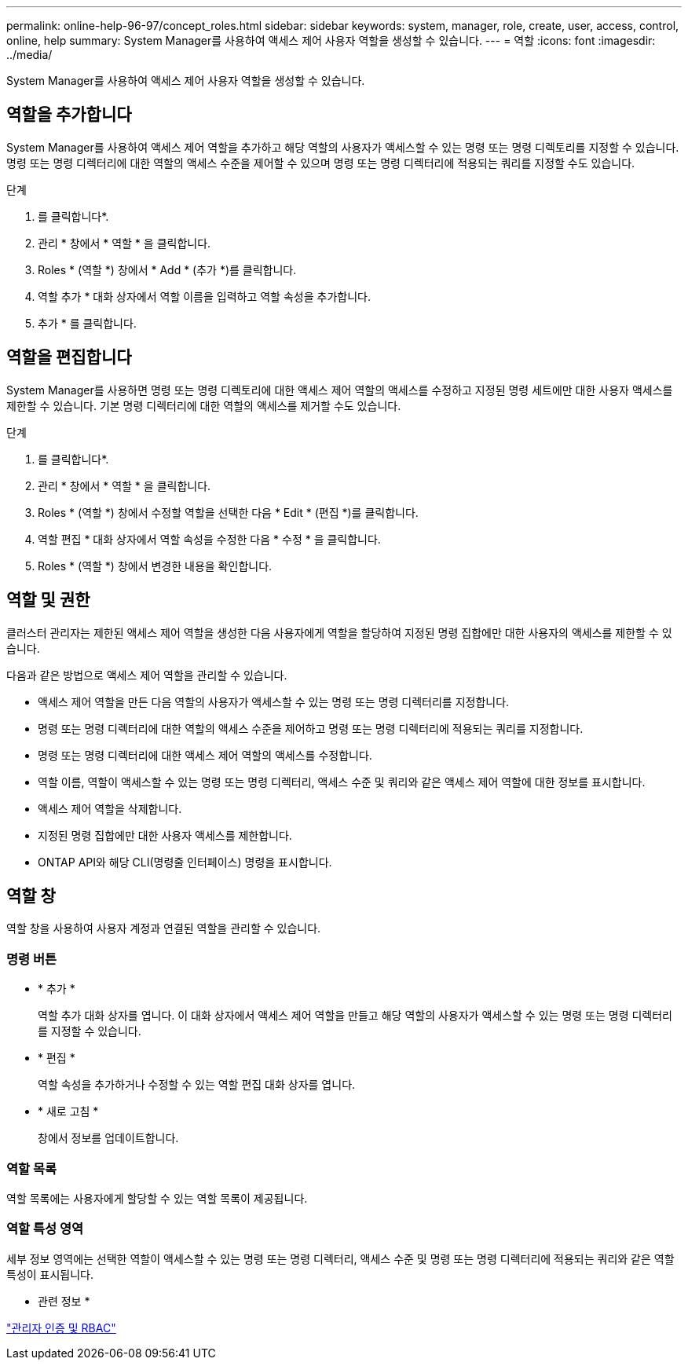 ---
permalink: online-help-96-97/concept_roles.html 
sidebar: sidebar 
keywords: system, manager, role, create, user, access, control, online, help 
summary: System Manager를 사용하여 액세스 제어 사용자 역할을 생성할 수 있습니다. 
---
= 역할
:icons: font
:imagesdir: ../media/


[role="lead"]
System Manager를 사용하여 액세스 제어 사용자 역할을 생성할 수 있습니다.



== 역할을 추가합니다

System Manager를 사용하여 액세스 제어 역할을 추가하고 해당 역할의 사용자가 액세스할 수 있는 명령 또는 명령 디렉토리를 지정할 수 있습니다. 명령 또는 명령 디렉터리에 대한 역할의 액세스 수준을 제어할 수 있으며 명령 또는 명령 디렉터리에 적용되는 쿼리를 지정할 수도 있습니다.

.단계
. 를 클릭합니다image:../media/nas_bridge_202_icon_settings_olh_96_97.gif[""]*.
. 관리 * 창에서 * 역할 * 을 클릭합니다.
. Roles * (역할 *) 창에서 * Add * (추가 *)를 클릭합니다.
. 역할 추가 * 대화 상자에서 역할 이름을 입력하고 역할 속성을 추가합니다.
. 추가 * 를 클릭합니다.




== 역할을 편집합니다

System Manager를 사용하면 명령 또는 명령 디렉토리에 대한 액세스 제어 역할의 액세스를 수정하고 지정된 명령 세트에만 대한 사용자 액세스를 제한할 수 있습니다. 기본 명령 디렉터리에 대한 역할의 액세스를 제거할 수도 있습니다.

.단계
. 를 클릭합니다image:../media/nas_bridge_202_icon_settings_olh_96_97.gif[""]*.
. 관리 * 창에서 * 역할 * 을 클릭합니다.
. Roles * (역할 *) 창에서 수정할 역할을 선택한 다음 * Edit * (편집 *)를 클릭합니다.
. 역할 편집 * 대화 상자에서 역할 속성을 수정한 다음 * 수정 * 을 클릭합니다.
. Roles * (역할 *) 창에서 변경한 내용을 확인합니다.




== 역할 및 권한

클러스터 관리자는 제한된 액세스 제어 역할을 생성한 다음 사용자에게 역할을 할당하여 지정된 명령 집합에만 대한 사용자의 액세스를 제한할 수 있습니다.

다음과 같은 방법으로 액세스 제어 역할을 관리할 수 있습니다.

* 액세스 제어 역할을 만든 다음 역할의 사용자가 액세스할 수 있는 명령 또는 명령 디렉터리를 지정합니다.
* 명령 또는 명령 디렉터리에 대한 역할의 액세스 수준을 제어하고 명령 또는 명령 디렉터리에 적용되는 쿼리를 지정합니다.
* 명령 또는 명령 디렉터리에 대한 액세스 제어 역할의 액세스를 수정합니다.
* 역할 이름, 역할이 액세스할 수 있는 명령 또는 명령 디렉터리, 액세스 수준 및 쿼리와 같은 액세스 제어 역할에 대한 정보를 표시합니다.
* 액세스 제어 역할을 삭제합니다.
* 지정된 명령 집합에만 대한 사용자 액세스를 제한합니다.
* ONTAP API와 해당 CLI(명령줄 인터페이스) 명령을 표시합니다.




== 역할 창

역할 창을 사용하여 사용자 계정과 연결된 역할을 관리할 수 있습니다.



=== 명령 버튼

* * 추가 *
+
역할 추가 대화 상자를 엽니다. 이 대화 상자에서 액세스 제어 역할을 만들고 해당 역할의 사용자가 액세스할 수 있는 명령 또는 명령 디렉터리를 지정할 수 있습니다.

* * 편집 *
+
역할 속성을 추가하거나 수정할 수 있는 역할 편집 대화 상자를 엽니다.

* * 새로 고침 *
+
창에서 정보를 업데이트합니다.





=== 역할 목록

역할 목록에는 사용자에게 할당할 수 있는 역할 목록이 제공됩니다.



=== 역할 특성 영역

세부 정보 영역에는 선택한 역할이 액세스할 수 있는 명령 또는 명령 디렉터리, 액세스 수준 및 명령 또는 명령 디렉터리에 적용되는 쿼리와 같은 역할 특성이 표시됩니다.

* 관련 정보 *

https://docs.netapp.com/us-en/ontap/authentication/index.html["관리자 인증 및 RBAC"^]
